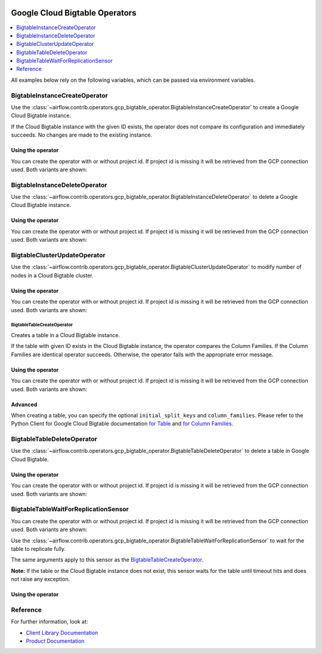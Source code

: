  .. Licensed to the Apache Software Foundation (ASF) under one
    or more contributor license agreements.  See the NOTICE file
    distributed with this work for additional information
    regarding copyright ownership.  The ASF licenses this file
    to you under the Apache License, Version 2.0 (the
    "License"); you may not use this file except in compliance
    with the License.  You may obtain a copy of the License at

 ..   http://www.apache.org/licenses/LICENSE-2.0

 .. Unless required by applicable law or agreed to in writing,
    software distributed under the License is distributed on an
    "AS IS" BASIS, WITHOUT WARRANTIES OR CONDITIONS OF ANY
    KIND, either express or implied.  See the License for the
    specific language governing permissions and limitations
    under the License.



Google Cloud Bigtable Operators
===============================

.. contents::
  :depth: 1
  :local:

All examples below rely on the following variables, which can be passed via environment variables.

.. exampleinclude:: ../../../../airflow/contrib/example_dags/example_gcp_bigtable_operators.py
    :language: python
    :start-after: [START howto_operator_gcp_bigtable_args]
    :end-before: [END howto_operator_gcp_bigtable_args]

.. _howto/operator:BigtableInstanceCreateOperator:

BigtableInstanceCreateOperator
------------------------------

Use the :class:`~airflow.contrib.operators.gcp_bigtable_operator.BigtableInstanceCreateOperator`
to create a Google Cloud Bigtable instance.

If the Cloud Bigtable instance with the given ID exists, the operator does not compare its configuration
and immediately succeeds. No changes are made to the existing instance.

Using the operator
""""""""""""""""""

You can create the operator with or without project id. If project id is missing
it will be retrieved from the GCP connection used. Both variants are shown:

.. exampleinclude:: ../../../../airflow/contrib/example_dags/example_gcp_bigtable_operators.py
    :language: python
    :dedent: 4
    :start-after: [START howto_operator_gcp_bigtable_instance_create]
    :end-before: [END howto_operator_gcp_bigtable_instance_create]

.. _howto/operator:BigtableInstanceDeleteOperator:

BigtableInstanceDeleteOperator
------------------------------

Use the :class:`~airflow.contrib.operators.gcp_bigtable_operator.BigtableInstanceDeleteOperator`
to delete a Google Cloud Bigtable instance.

Using the operator
""""""""""""""""""

You can create the operator with or without project id. If project id is missing
it will be retrieved from the GCP connection used. Both variants are shown:

.. exampleinclude:: ../../../../airflow/contrib/example_dags/example_gcp_bigtable_operators.py
    :language: python
    :dedent: 4
    :start-after: [START howto_operator_gcp_bigtable_instance_delete]
    :end-before: [END howto_operator_gcp_bigtable_instance_delete]

.. _howto/operator:BigtableClusterUpdateOperator:

BigtableClusterUpdateOperator
-----------------------------

Use the :class:`~airflow.contrib.operators.gcp_bigtable_operator.BigtableClusterUpdateOperator`
to modify number of nodes in a Cloud Bigtable cluster.

Using the operator
""""""""""""""""""

You can create the operator with or without project id. If project id is missing
it will be retrieved from the GCP connection used. Both variants are shown:

.. exampleinclude:: ../../../../airflow/contrib/example_dags/example_gcp_bigtable_operators.py
    :language: python
    :dedent: 4
    :start-after: [START howto_operator_gcp_bigtable_cluster_update]
    :end-before: [END howto_operator_gcp_bigtable_cluster_update]

.. _howto/operator:BigtableTableCreateOperator:

BigtableTableCreateOperator
^^^^^^^^^^^^^^^^^^^^^^^^^^^

Creates a table in a Cloud Bigtable instance.

If the table with given ID exists in the Cloud Bigtable instance, the operator compares the Column Families.
If the Column Families are identical operator succeeds. Otherwise, the operator fails with the appropriate
error message.


Using the operator
""""""""""""""""""

You can create the operator with or without project id. If project id is missing
it will be retrieved from the GCP connection used. Both variants are shown:

.. exampleinclude:: ../../../../airflow/contrib/example_dags/example_gcp_bigtable_operators.py
    :language: python
    :dedent: 4
    :start-after: [START howto_operator_gcp_bigtable_table_create]
    :end-before: [END howto_operator_gcp_bigtable_table_create]

Advanced
""""""""

When creating a table, you can specify the optional ``initial_split_keys`` and ``column_families``.
Please refer to the Python Client for Google Cloud Bigtable documentation
`for Table <https://googleapis.github.io/google-cloud-python/latest/bigtable/table.html>`_ and `for Column
Families <https://googleapis.github.io/google-cloud-python/latest/bigtable/column-family.html>`_.

.. _howto/operator:BigtableTableDeleteOperator:

BigtableTableDeleteOperator
---------------------------

Use the :class:`~airflow.contrib.operators.gcp_bigtable_operator.BigtableTableDeleteOperator`
to delete a table in Google Cloud Bigtable.

Using the operator
""""""""""""""""""

You can create the operator with or without project id. If project id is missing
it will be retrieved from the GCP connection used. Both variants are shown:

.. exampleinclude:: ../../../../airflow/contrib/example_dags/example_gcp_bigtable_operators.py
    :language: python
    :dedent: 4
    :start-after: [START howto_operator_gcp_bigtable_table_delete]
    :end-before: [END howto_operator_gcp_bigtable_table_delete]

.. _howto/operator:BigtableTableWaitForReplicationSensor:

BigtableTableWaitForReplicationSensor
-------------------------------------

You can create the operator with or without project id. If project id is missing
it will be retrieved from the GCP connection used. Both variants are shown:

Use the :class:`~airflow.contrib.operators.gcp_bigtable_operator.BigtableTableWaitForReplicationSensor`
to wait for the table to replicate fully.

The same arguments apply to this sensor as the BigtableTableCreateOperator_.

**Note:** If the table or the Cloud Bigtable instance does not exist, this sensor waits for the table until
timeout hits and does not raise any exception.

Using the operator
""""""""""""""""""

.. exampleinclude:: ../../../../airflow/contrib/example_dags/example_gcp_bigtable_operators.py
    :language: python
    :dedent: 4
    :start-after: [START howto_operator_gcp_bigtable_table_wait_for_replication]
    :end-before: [END howto_operator_gcp_bigtable_table_wait_for_replication]

Reference
---------

For further information, look at:

* `Client Library Documentation <https://googleapis.github.io/google-cloud-python/latest/bigtable/index.html>`__
* `Product Documentation <https://cloud.google.com/bigtable/docs/>`__
